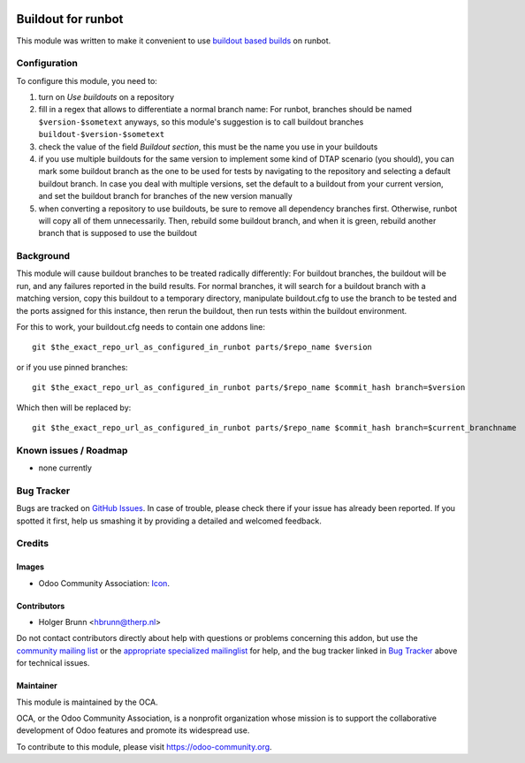 .. image:: https://img.shields.io/badge/licence-AGPL--3-blue.svg
    :target: http://www.gnu.org/licenses/agpl-3.0-standalone.html
    :alt: License: AGPL-3

===================
Buildout for runbot
===================

This module was written to make it convenient to use `buildout based builds <http://pythonhosted.org/anybox.recipe.odoo>`_ on runbot.

Configuration
=============

To configure this module, you need to:

#. turn on `Use buildouts` on a repository
#. fill in a regex that allows to differentiate a normal branch name: For runbot, branches should be named ``$version-$sometext`` anyways, so this module's suggestion is to call buildout branches ``buildout-$version-$sometext``
#. check the value of the field `Buildout section`, this must be the name you use in your buildouts
#. if you use multiple buildouts for the same version to implement some kind of DTAP scenario (you should), you can mark some buildout branch as the one to be used for tests by navigating to the repository and selecting a default buildout branch. In case you deal with multiple versions, set the default to a buildout from your current version, and set the buildout branch for branches of the new version manually
#. when converting a repository to use buildouts, be sure to remove all dependency branches first. Otherwise, runbot will copy all of them unnecessarily. Then, rebuild some buildout branch, and when it is green, rebuild another branch that is supposed to use the buildout

Background
==========

This module will cause buildout branches to be treated radically differently: For buildout branches, the buildout will be run, and any failures reported in the build results. For normal branches, it will search for a buildout branch with a matching version, copy this buildout to a temporary directory, manipulate buildout.cfg to use the branch to be tested and the ports assigned for this instance, then rerun the buildout, then run tests within the buildout environment.

For this to work, your buildout.cfg needs to contain one addons line::

    git $the_exact_repo_url_as_configured_in_runbot parts/$repo_name $version

or if you use pinned branches::

    git $the_exact_repo_url_as_configured_in_runbot parts/$repo_name $commit_hash branch=$version

Which then will be replaced by::

    git $the_exact_repo_url_as_configured_in_runbot parts/$repo_name $commit_hash branch=$current_branchname

Known issues / Roadmap
======================

* none currently

Bug Tracker
===========

Bugs are tracked on `GitHub Issues
<https://github.com/OCA/runbot-addons/issues>`_. In case of trouble, please
check there if your issue has already been reported. If you spotted it first,
help us smashing it by providing a detailed and welcomed feedback.

Credits
=======

Images
------

* Odoo Community Association: `Icon <https://github.com/OCA/maintainer-tools/blob/master/template/module/static/description/icon.svg>`_.

Contributors
------------

* Holger Brunn <hbrunn@therp.nl>

Do not contact contributors directly about help with questions or problems concerning this addon, but use the `community mailing list <mailto:community@mail.odoo.com>`_ or the `appropriate specialized mailinglist <https://odoo-community.org/groups>`_ for help, and the bug tracker linked in `Bug Tracker`_ above for technical issues.

Maintainer
----------

.. image:: https://odoo-community.org/logo.png
   :alt: Odoo Community Association
   :target: https://odoo-community.org

This module is maintained by the OCA.

OCA, or the Odoo Community Association, is a nonprofit organization whose
mission is to support the collaborative development of Odoo features and
promote its widespread use.

To contribute to this module, please visit https://odoo-community.org.
